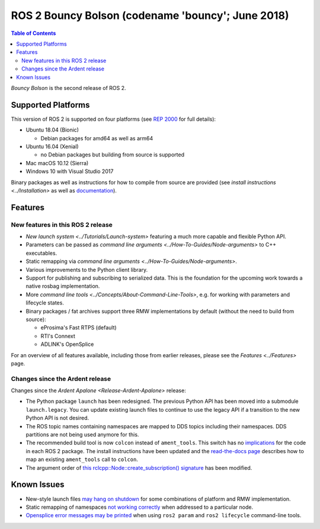 .. redirect-from::

    Release-Bouncy-Bolson

ROS 2 Bouncy Bolson (codename 'bouncy'; June 2018)
==================================================

.. contents:: Table of Contents
   :depth: 2
   :local:

*Bouncy Bolson* is the second release of ROS 2.

Supported Platforms
-------------------

This version of ROS 2 is supported on four platforms (see `REP 2000 <https://www.ros.org/reps/rep-2000.html#bouncy-bolson-june-2018-june-2019>`__ for full details):


* Ubuntu 18.04 (Bionic)

  * Debian packages for amd64 as well as arm64

* Ubuntu 16.04 (Xenial)

  * no Debian packages but building from source is supported

* Mac macOS 10.12 (Sierra)
* Windows 10 with Visual Studio 2017

Binary packages as well as instructions for how to compile from source are provided (see `install instructions <../Installation>` as well as `documentation <https://docs.ros2.org/bouncy/>`__).

Features
--------

New features in this ROS 2 release
^^^^^^^^^^^^^^^^^^^^^^^^^^^^^^^^^^


* `New launch system <../Tutorials/Launch-system>` featuring a much more capable and flexible Python API.
* Parameters can be passed as `command line arguments <../How-To-Guides/Node-arguments>` to C++ executables.
* Static remapping via `command line arguments <../How-To-Guides/Node-arguments>`.
* Various improvements to the Python client library.
* Support for publishing and subscribing to serialized data.
  This is the foundation for the upcoming work towards a native rosbag implementation.
* More `command line tools <../Concepts/About-Command-Line-Tools>`\ , e.g. for working with parameters and lifecycle states.
* Binary packages / fat archives support three RMW implementations by default (without the need to build from source):

  * eProsima's Fast RTPS (default)
  * RTI's Connext
  * ADLINK's OpenSplice

For an overview of all features available, including those from earlier releases, please see the `Features <../Features>` page.

Changes since the Ardent release
^^^^^^^^^^^^^^^^^^^^^^^^^^^^^^^^

Changes since the `Ardent Apalone <Release-Ardent-Apalone>` release:


* The Python package ``launch`` has been redesigned.
  The previous Python API has been moved into a submodule ``launch.legacy``.
  You can update existing launch files to continue to use the legacy API if a transition to the new Python API is not desired.
* The ROS topic names containing namespaces are mapped to DDS topics including their namespaces.
  DDS partitions are not being used anymore for this.
* The recommended build tool is now ``colcon`` instead of ``ament_tools``.
  This switch has no `implications <https://design.ros2.org/articles/build_tool.html#implications>`__ for the code in each ROS 2 package.
  The install instructions have been updated and the `read-the-docs page <https://colcon.readthedocs.io/en/latest/migration/ament_tools.html>`__ describes how to map an existing ``ament_tools`` call to ``colcon``.
* The argument order of `this rclcpp::Node::create_subscription() signature <https://docs.ros2.org/bouncy/api/rclcpp/classrclcpp_1_1_node.html#a283fb006c46470cf43a4ae5ef4a16ccd>`__ has been modified.

Known Issues
------------


* New-style launch files `may hang on shutdown <https://github.com/ros2/launch/issues/89>`__ for some combinations of platform and RMW implementation.
* Static remapping of namespaces `not working correctly <https://github.com/ros2/rcl/issues/262>`__ when addressed to a particular node.
* `Opensplice error messages may be printed <https://github.com/ros2/rmw_opensplice/issues/237>`__ when using ``ros2 param`` and ``ros2 lifecycle`` command-line tools.
